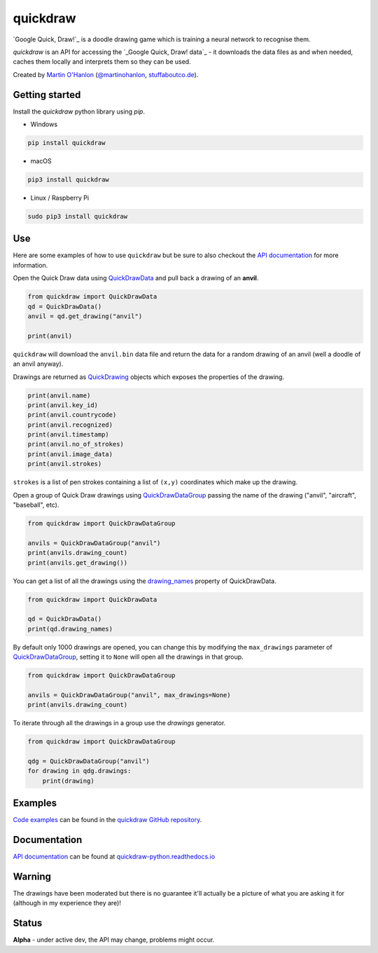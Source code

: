 quickdraw
=========

`Google Quick, Draw!`_ is a doodle drawing game which is training a neural network to recognise them.

|quickdraw|

`quickdraw` is an API for accessing the `_Google Quick, Draw! data`_ - it downloads the data files as and when needed, caches them locally and interprets them so they can be used.

Created by `Martin O'Hanlon`_ (`@martinohanlon`_, `stuffaboutco.de`_).

Getting started
---------------

Install the `quickdraw` python library using `pip`.

+ Windows 

.. code-block:: bash

    pip install quickdraw

+ macOS 

.. code-block:: bash

    pip3 install quickdraw

+ Linux / Raspberry Pi 

.. code-block:: bash

    sudo pip3 install quickdraw

Use
---

Here are some examples of how to use ``quickdraw`` but be sure to also checkout the `API documentation`_ for more information.

Open the Quick Draw data using `QuickDrawData`_ and pull back a drawing of an **anvil**.

.. code-block:: python

    from quickdraw import QuickDrawData
    qd = QuickDrawData()
    anvil = qd.get_drawing("anvil")
    
    print(anvil)
    
``quickdraw`` will download the ``anvil.bin`` data file and return the data for a random drawing of an anvil (well a doodle of an anvil anyway).

Drawings are returned as `QuickDrawing`_ objects which exposes the properties of the drawing.

.. code-block:: python

    print(anvil.name)
    print(anvil.key_id)
    print(anvil.countrycode)
    print(anvil.recognized)
    print(anvil.timestamp)
    print(anvil.no_of_strokes)
    print(anvil.image_data)
    print(anvil.strokes)

``strokes`` is a list of pen strokes containing a list of ``(x,y)`` coordinates which make up the drawing.

Open a group of Quick Draw drawings using `QuickDrawDataGroup`_ passing the name of the drawing ("anvil", "aircraft", "baseball", etc).

.. code-block:: python

    from quickdraw import QuickDrawDataGroup

    anvils = QuickDrawDataGroup("anvil")
    print(anvils.drawing_count)
    print(anvils.get_drawing())

You can get a list of all the drawings using the `drawing_names`_ property of QuickDrawData.

.. code-block:: python

    from quickdraw import QuickDrawData

    qd = QuickDrawData()
    print(qd.drawing_names)

By default only 1000 drawings are opened, you can change this by modifying the ``max_drawings`` parameter of `QuickDrawDataGroup`_, setting it to ``None`` will open all the drawings in that group.

.. code-block:: python

    from quickdraw import QuickDrawDataGroup

    anvils = QuickDrawDataGroup("anvil", max_drawings=None)
    print(anvils.drawing_count)

To iterate through all the drawings in a group use the `drawings` generator.

.. code-block:: python

    from quickdraw import QuickDrawDataGroup

    qdg = QuickDrawDataGroup("anvil")
    for drawing in qdg.drawings:
        print(drawing)

Examples
--------

`Code examples`_ can be found in the `quickdraw GitHub repository`_.

Documentation
-------------

`API documentation`_ can be found at `quickdraw-python.readthedocs.io`_

Warning
-------

The drawings have been moderated but there is no guarantee it'll actually be a picture of what you are asking it for (although in my experience they are)!

Status
------

**Alpha** - under active dev, the API may change, problems might occur.


.. |quickdraw| image:: https://raw.githubusercontent.com/martinohanlon/quickdraw_python/master/docs/images/quickdraw.png
   :scale: 100 %
   :alt: quickdraw

.. |quickdrawpreview| image:: https://raw.githubusercontent.com/martinohanlon/quickdraw_python/master/docs/images/quickdraw_preview.png
   :scale: 100 %
   :alt: quickdraw_preview


.. _Martin O'Hanlon: https://github.com/martinohanlon
.. _stuffaboutco.de: http://stuffaboutco.de
.. _@martinohanlon: https://twitter.com/martinohanlon
.. _API documentation: https://quickdraw-python.readthedocs.io/en/latest/api.html
.. _quickdraw-python.readthedocs.io: https://quickdraw-python.readthedocs.io
.. _Google Quick, Draw!: https://quickdraw.withgoogle.com/
.. _Google Quick, Draw!: data: https://quickdraw.withgoogle.com/data
.. _Code examples: https://github.com/martinohanlon/quickdraw_python/tree/master/examples
.. _quickdraw GitHub repository: https://github.com/martinohanlon/quickdraw_python
.. _QuickDrawing: https://quickdraw-python.readthedocs.io/en/latest/api.html#quickdrawing
.. _QuickDrawData: https://quickdraw-python.readthedocs.io/en/latest/api.html#quickdrawdata
.. _QuickDrawDataGroup: https://quickdraw-python.readthedocs.io/en/latest/api.html#quickdrawdatagroup
.. _drawing_names: https://quickdraw-python.readthedocs.io/en/latest/api.html#quickdraw.QuickDrawDataGroup.drawing_names